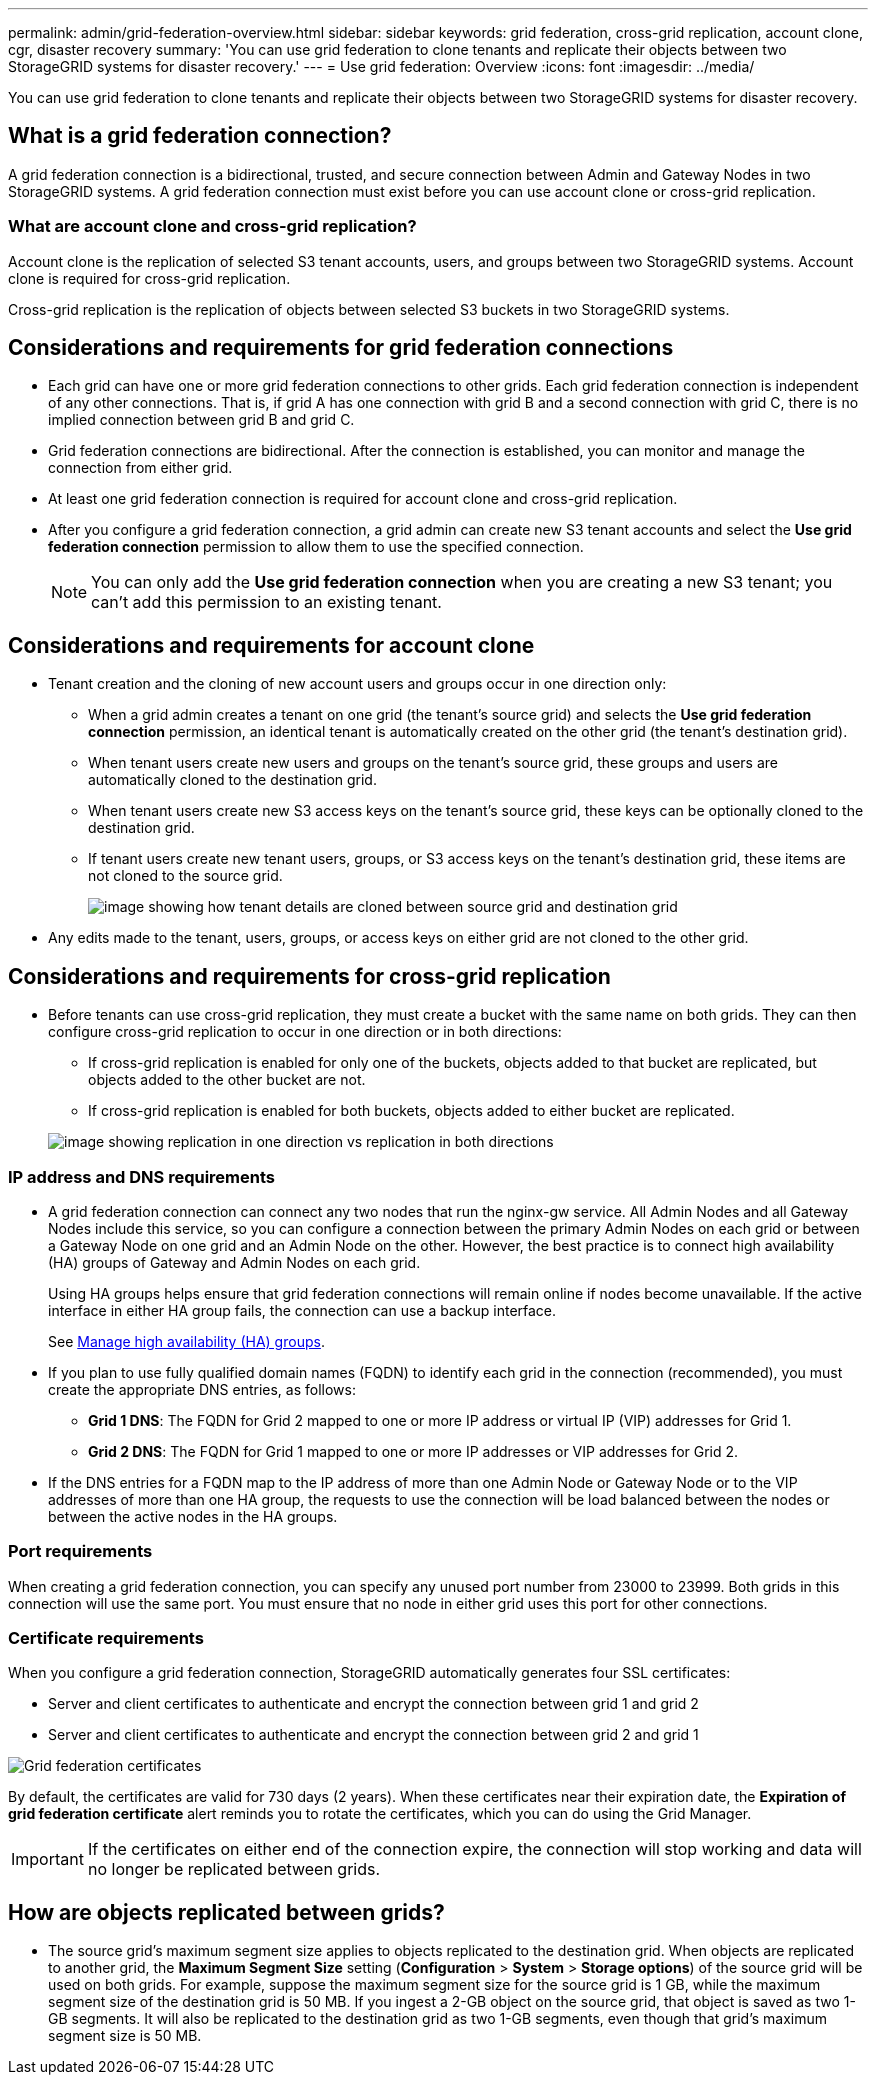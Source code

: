 ---
permalink: admin/grid-federation-overview.html
sidebar: sidebar
keywords: grid federation, cross-grid replication, account clone, cgr, disaster recovery
summary: 'You can use grid federation to clone tenants and replicate their objects between two StorageGRID systems for disaster recovery.'
---
= Use grid federation: Overview
:icons: font
:imagesdir: ../media/

[.lead]
You can use grid federation to clone tenants and replicate their objects between two StorageGRID systems for disaster recovery.

== What is a grid federation connection?

A grid federation connection is a bidirectional, trusted, and secure connection between Admin and Gateway Nodes in two StorageGRID systems. A grid federation connection must exist before you can use account clone or cross-grid replication.


=== What are account clone and cross-grid replication?

Account clone is the replication of selected S3 tenant accounts, users, and groups between two StorageGRID systems. Account clone is required for cross-grid replication.

Cross-grid replication is the replication of objects between selected S3 buckets in two StorageGRID systems.



== Considerations and requirements for grid federation connections

* Each grid can have one or more grid federation connections to other grids. Each grid federation connection is independent of any other connections. That is, if grid A has one connection with grid B and a second connection with grid C, there is no implied connection between grid B and grid C.

* Grid federation connections are bidirectional. After the connection is established, you can monitor and manage the connection from either grid. 

* At least one grid federation connection is required for account clone and cross-grid replication.

* After you configure a grid federation connection, a grid admin can create new S3 tenant accounts and select the *Use grid federation connection* permission to allow them to use the specified connection.
+
NOTE: You can only add the *Use grid federation connection* when you are creating a new S3 tenant; you can't add this permission to an existing tenant.

== Considerations and requirements for account clone

* Tenant creation and the cloning of new account users and groups occur in one direction only:

** When a grid admin creates a tenant on one grid (the tenant's source grid) and selects the *Use grid federation connection* permission, an identical tenant is automatically created on the other grid (the tenant's destination grid). 

** When tenant users create new users and groups on the tenant's source grid, these groups and users are automatically cloned to the destination grid. 

** When tenant users create new S3 access keys on the tenant's source grid, these keys can be optionally cloned to the destination grid. 

** If tenant users create new tenant users, groups, or S3 access keys on the tenant's destination grid, these items are not cloned to the source grid.
+
image:../media/grid-federation-account-clone.png[image showing how tenant details are cloned between source grid and destination grid]

* Any edits made to the tenant, users, groups, or access keys on either grid are not cloned to the other grid. 

== Considerations and requirements for cross-grid replication

* Before tenants can use cross-grid replication, they must create a bucket with the same name on both grids. They can then configure cross-grid replication to occur in one direction or in both directions:

** If cross-grid replication is enabled for only one of the buckets, objects added to that bucket are replicated, but objects added to the other bucket are not.
** If cross-grid replication is enabled for both buckets, objects added to either bucket are replicated.

+
image:../media/grid-federation-cross-grid-replication.png[image showing replication in one direction vs replication in both directions]

=== IP address and DNS requirements

* A grid federation connection can connect any two nodes that run the nginx-gw service. All Admin Nodes and all Gateway Nodes include this service, so you can configure a connection between the primary Admin Nodes on each grid or between a Gateway Node on one grid and an Admin Node on the other. However, the best practice is to connect high availability (HA) groups of Gateway and Admin Nodes on each grid.
+
Using HA groups helps ensure that grid federation connections will remain online if nodes become unavailable. If the active interface in either HA group fails, the connection can use a backup interface.
+ 
See xref:managing-high-availability-groups.adoc[Manage high availability (HA) groups].

* If you plan to use fully qualified domain names (FQDN) to identify each grid in the connection (recommended), you must create the appropriate DNS entries, as follows:

** *Grid 1 DNS*: The FQDN for Grid 2 mapped to one or more IP address or virtual IP (VIP) addresses for Grid 1. 
** *Grid 2 DNS*: The FQDN for Grid 1 mapped to one or more IP addresses or VIP addresses for Grid 2. 

* If the DNS entries for a FQDN map to the IP address of more than one Admin Node or Gateway Node or to the VIP addresses of more than one HA group, the requests to use the connection will be load balanced between the nodes or between the active nodes in the HA groups.

=== Port requirements

When creating a grid federation connection, you can specify any unused port number from 23000 to 23999. Both grids in this connection will use the same port. You must ensure that no node in either grid uses this port for other connections.

=== Certificate requirements

When you configure a grid federation connection, StorageGRID automatically generates four SSL certificates:

* Server and client certificates to authenticate and encrypt the connection between grid 1 and grid 2
* Server and client certificates to authenticate and encrypt the connection between grid 2 and grid 1

image:../media/grid-federation-certificates.png[Grid federation certificates]

By default, the certificates are valid for 730 days (2 years). When these certificates near their expiration date, 
the *Expiration of grid federation certificate* alert reminds you to rotate the certificates, which you can do using the Grid Manager. 

[IMPORTANT]
If the certificates on either end of the connection expire, the connection will stop working and data will no longer be replicated between grids. 

== How are objects replicated between grids?

* The source grid's maximum segment size applies to objects replicated to the destination grid. When objects are replicated to another grid, the *Maximum Segment Size* setting (*Configuration* > *System* > *Storage options*) of the source grid will be used on both grids. For example, suppose the maximum segment size for the source grid is 1 GB, while the maximum segment size of the destination grid is 50 MB. If you ingest a 2-GB object on the source grid, that object is saved as two 1-GB segments. It will also be replicated to the destination grid as two 1-GB segments, even though that grid's maximum segment size is 50 MB. 




